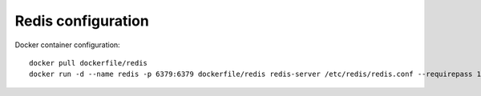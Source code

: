 =========================================
Redis configuration
=========================================

Docker container configuration::

 docker pull dockerfile/redis
 docker run -d --name redis -p 6379:6379 dockerfile/redis redis-server /etc/redis/redis.conf --requirepass 123456

